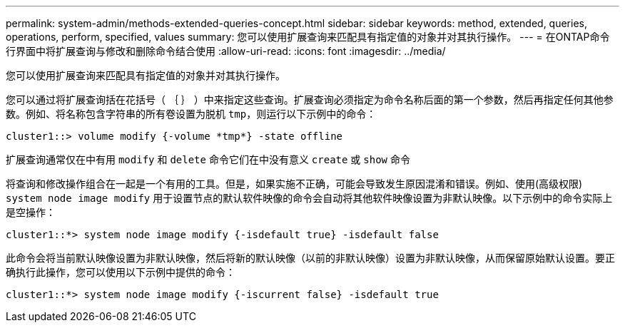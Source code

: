 ---
permalink: system-admin/methods-extended-queries-concept.html 
sidebar: sidebar 
keywords: method, extended, queries, operations, perform, specified, values 
summary: 您可以使用扩展查询来匹配具有指定值的对象并对其执行操作。 
---
= 在ONTAP命令行界面中将扩展查询与修改和删除命令结合使用
:allow-uri-read: 
:icons: font
:imagesdir: ../media/


[role="lead"]
您可以使用扩展查询来匹配具有指定值的对象并对其执行操作。

您可以通过将扩展查询括在花括号（ ｛ ｝ ）中来指定这些查询。扩展查询必须指定为命令名称后面的第一个参数，然后再指定任何其他参数。例如、将名称包含字符串的所有卷设置为脱机 `tmp`，则运行以下示例中的命令：

[listing]
----
cluster1::> volume modify {-volume *tmp*} -state offline
----
扩展查询通常仅在中有用 `modify` 和 `delete` 命令它们在中没有意义 `create` 或 `show` 命令

将查询和修改操作组合在一起是一个有用的工具。但是，如果实施不正确，可能会导致发生原因混淆和错误。例如、使用(高级权限) `system node image modify` 用于设置节点的默认软件映像的命令会自动将其他软件映像设置为非默认映像。以下示例中的命令实际上是空操作：

[listing]
----
cluster1::*> system node image modify {-isdefault true} -isdefault false
----
此命令会将当前默认映像设置为非默认映像，然后将新的默认映像（以前的非默认映像）设置为非默认映像，从而保留原始默认设置。要正确执行此操作，您可以使用以下示例中提供的命令：

[listing]
----
cluster1::*> system node image modify {-iscurrent false} -isdefault true
----
